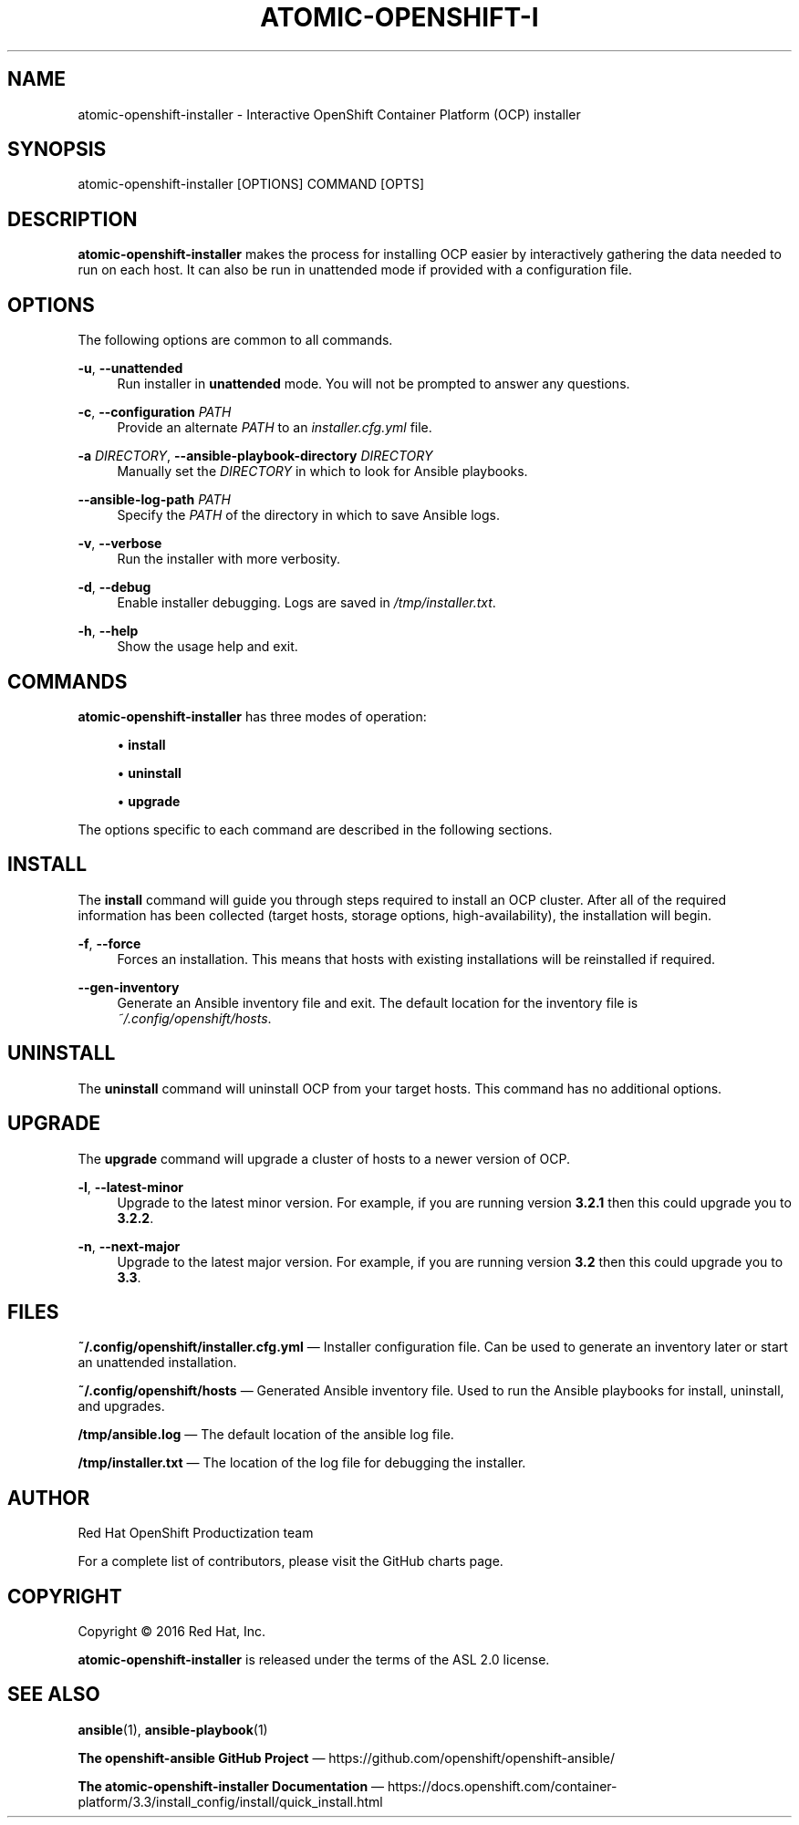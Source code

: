'\" t
.\"     Title: atomic-openshift-installer
.\"    Author: [see the "AUTHOR" section]
.\" Generator: DocBook XSL Stylesheets v1.78.1 <http://docbook.sf.net/>
.\"      Date: 09/28/2016
.\"    Manual: atomic-openshift-installer
.\"    Source: atomic-openshift-utils 1.3
.\"  Language: English
.\"
.TH "ATOMIC\-OPENSHIFT\-I" "1" "09/28/2016" "atomic\-openshift\-utils 1\&.3" "atomic\-openshift\-installer"
.\" -----------------------------------------------------------------
.\" * Define some portability stuff
.\" -----------------------------------------------------------------
.\" ~~~~~~~~~~~~~~~~~~~~~~~~~~~~~~~~~~~~~~~~~~~~~~~~~~~~~~~~~~~~~~~~~
.\" http://bugs.debian.org/507673
.\" http://lists.gnu.org/archive/html/groff/2009-02/msg00013.html
.\" ~~~~~~~~~~~~~~~~~~~~~~~~~~~~~~~~~~~~~~~~~~~~~~~~~~~~~~~~~~~~~~~~~
.ie \n(.g .ds Aq \(aq
.el       .ds Aq '
.\" -----------------------------------------------------------------
.\" * set default formatting
.\" -----------------------------------------------------------------
.\" disable hyphenation
.nh
.\" disable justification (adjust text to left margin only)
.ad l
.\" -----------------------------------------------------------------
.\" * MAIN CONTENT STARTS HERE *
.\" -----------------------------------------------------------------
.SH "NAME"
atomic-openshift-installer \- Interactive OpenShift Container Platform (OCP) installer
.SH "SYNOPSIS"
.sp
atomic\-openshift\-installer [OPTIONS] COMMAND [OPTS]
.SH "DESCRIPTION"
.sp
\fBatomic\-openshift\-installer\fR makes the process for installing OCP easier by interactively gathering the data needed to run on each host\&. It can also be run in unattended mode if provided with a configuration file\&.
.SH "OPTIONS"
.sp
The following options are common to all commands\&.
.PP
\fB\-u\fR, \fB\-\-unattended\fR
.RS 4
Run installer in
\fBunattended\fR
mode\&. You will not be prompted to answer any questions\&.
.RE
.PP
\fB\-c\fR, \fB\-\-configuration\fR \fIPATH\fR
.RS 4
Provide an alternate
\fIPATH\fR
to an
\fIinstaller\&.cfg\&.yml\fR
file\&.
.RE
.PP
\fB\-a\fR \fIDIRECTORY\fR, \fB\-\-ansible\-playbook\-directory\fR \fIDIRECTORY\fR
.RS 4
Manually set the
\fIDIRECTORY\fR
in which to look for Ansible playbooks\&.
.RE
.PP
\fB\-\-ansible\-log\-path\fR \fIPATH\fR
.RS 4
Specify the
\fIPATH\fR
of the directory in which to save Ansible logs\&.
.RE
.PP
\fB\-v\fR, \fB\-\-verbose\fR
.RS 4
Run the installer with more verbosity\&.
.RE
.PP
\fB\-d\fR, \fB\-\-debug\fR
.RS 4
Enable installer debugging\&. Logs are saved in
\fI/tmp/installer\&.txt\fR\&.
.RE
.PP
\fB\-h\fR, \fB\-\-help\fR
.RS 4
Show the usage help and exit\&.
.RE
.SH "COMMANDS"
.sp
\fBatomic\-openshift\-installer\fR has three modes of operation:
.sp
.RS 4
.ie n \{\
\h'-04'\(bu\h'+03'\c
.\}
.el \{\
.sp -1
.IP \(bu 2.3
.\}
\fBinstall\fR
.RE
.sp
.RS 4
.ie n \{\
\h'-04'\(bu\h'+03'\c
.\}
.el \{\
.sp -1
.IP \(bu 2.3
.\}
\fBuninstall\fR
.RE
.sp
.RS 4
.ie n \{\
\h'-04'\(bu\h'+03'\c
.\}
.el \{\
.sp -1
.IP \(bu 2.3
.\}
\fBupgrade\fR
.RE
.sp
The options specific to each command are described in the following sections\&.
.SH "INSTALL"
.sp
The \fBinstall\fR command will guide you through steps required to install an OCP cluster\&. After all of the required information has been collected (target hosts, storage options, high\-availability), the installation will begin\&.
.PP
\fB\-f\fR, \fB\-\-force\fR
.RS 4
Forces an installation\&. This means that hosts with existing installations will be reinstalled if required\&.
.RE
.PP
\fB\-\-gen\-inventory\fR
.RS 4
Generate an Ansible inventory file and exit\&. The default location for the inventory file is
\fI~/\&.config/openshift/hosts\fR\&.
.RE
.SH "UNINSTALL"
.sp
The \fBuninstall\fR command will uninstall OCP from your target hosts\&. This command has no additional options\&.
.SH "UPGRADE"
.sp
The \fBupgrade\fR command will upgrade a cluster of hosts to a newer version of OCP\&.
.PP
\fB\-l\fR, \fB\-\-latest\-minor\fR
.RS 4
Upgrade to the latest minor version\&. For example, if you are running version
\fB3\&.2\&.1\fR
then this could upgrade you to
\fB3\&.2\&.2\fR\&.
.RE
.PP
\fB\-n\fR, \fB\-\-next\-major\fR
.RS 4
Upgrade to the latest major version\&. For example, if you are running version
\fB3\&.2\fR
then this could upgrade you to
\fB3\&.3\fR\&.
.RE
.SH "FILES"
.sp
\fB~/\&.config/openshift/installer\&.cfg\&.yml\fR \(em Installer configuration file\&. Can be used to generate an inventory later or start an unattended installation\&.
.sp
\fB~/\&.config/openshift/hosts\fR \(em Generated Ansible inventory file\&. Used to run the Ansible playbooks for install, uninstall, and upgrades\&.
.sp
\fB/tmp/ansible\&.log\fR \(em The default location of the ansible log file\&.
.sp
\fB/tmp/installer\&.txt\fR \(em The location of the log file for debugging the installer\&.
.SH "AUTHOR"
.sp
Red Hat OpenShift Productization team
.sp
For a complete list of contributors, please visit the GitHub charts page\&.
.SH "COPYRIGHT"
.sp
Copyright \(co 2016 Red Hat, Inc\&.
.sp
\fBatomic\-openshift\-installer\fR is released under the terms of the ASL 2\&.0 license\&.
.SH "SEE ALSO"
.sp
\fBansible\fR(1), \fBansible\-playbook\fR(1)
.sp
\fBThe openshift\-ansible GitHub Project\fR \(em https://github\&.com/openshift/openshift\-ansible/
.sp
\fBThe atomic\-openshift\-installer Documentation\fR \(em https://docs\&.openshift\&.com/container\-platform/3\&.3/install_config/install/quick_install\&.html
